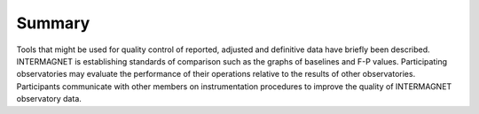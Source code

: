 .. _proc_dat_summ:

Summary
=======

Tools that might be used for quality control of reported,
adjusted and definitive data have briefly been described.
INTERMAGNET is establishing standards of comparison such as the
graphs of baselines and F-P values. Participating observatories
may evaluate the performance of their operations relative to
the results of other observatories. Participants communicate
with other members on instrumentation procedures to improve the
quality of INTERMAGNET observatory data.